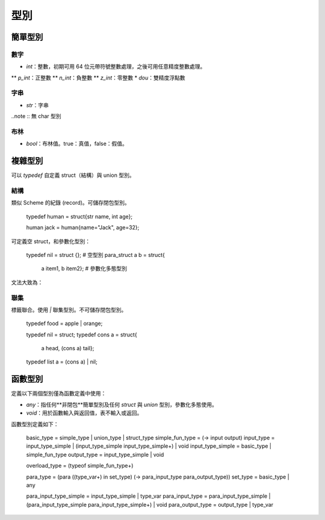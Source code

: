 =============
型別
=============

簡單型別
=============

數字
-------------

* `int`：整數，初期可用 64 位元帶符號整數處理，之後可用任意精度整數處理。
** `p_int`：正整數
** `n_int`：負整數
** `z_int`：零整數 
* `dou`：雙精度浮點數

字串
-------------
* `str`：字串

..note :: 無 char 型別


布林
------------
* `bool`：布林值。true：真值，false：假值。

複雜型別
=============

可以 `typedef` 自定義 struct（結構）與 union 型別。


結構
------------
類似 Scheme 的紀錄 (record)。可儲存閉包型別。


..

  typedef human = struct{str name, int age};

  human jack = human{name="Jack", age=32};

可定義空 struct，和參數化型別：

..

  typedef nil = struct {}; # 空型別
  para_struct a b = struct{
                       a item1,
                       b item2}; # 參數化多態型別

文法大致為：

..
  struct{[type item]*}


聯集
-----------------
標籤聯合。使用 `|` 聯集型別。不可儲存閉包型別。

..

  typedef food = apple | orange;

  typedef nil = struct;
  typedef cons a = struct{
                       a head,
                       (cons a) tail};
  typedef list a = (cons a) | nil;


函數型別
================

定義以下兩個型別僅為函數定義中使用：

* `any`：指任何**非閉包**簡單型別及任何 `struct` 與 `union` 型別，參數化多態使用。
* `void`：用於函數輸入與返回值，表不輸入或返回。

函數型別定義如下：

..

  basic_type = simple_type | union_type | struct_type
  simple_fun_type = (-> input output)
  input_type = input_type_simple | (input_type_simple input_type_simple+) | void
  input_type_simple = basic_type | simple_fun_type
  output_type = input_type_simple | void
  
  overload_type = (typeof simple_fun_type+)

  para_type = (para ((type_var+) in set_type) (-> para_input_type para_output_type))
  set_type = basic_type | any

  para_input_type_simple = input_type_simple | type_var
  para_input_type = para_input_type_simple | (para_input_type_simple para_input_type_simple+) | void
  para_output_type = output_type | type_var
  
